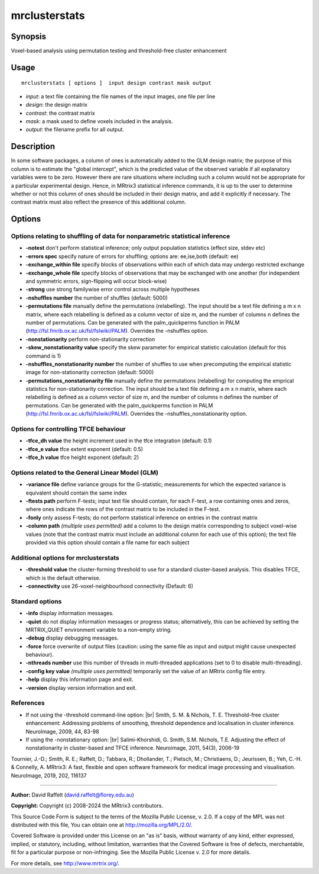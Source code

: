 .. _mrclusterstats:

mrclusterstats
===================

Synopsis
--------

Voxel-based analysis using permutation testing and threshold-free cluster enhancement

Usage
--------

::

    mrclusterstats [ options ]  input design contrast mask output

-  *input*: a text file containing the file names of the input images, one file per line
-  *design*: the design matrix
-  *contrast*: the contrast matrix
-  *mask*: a mask used to define voxels included in the analysis.
-  *output*: the filename prefix for all output.

Description
-----------

In some software packages, a column of ones is automatically added to the GLM design matrix; the purpose of this column is to estimate the "global intercept", which is the predicted value of the observed variable if all explanatory variables were to be zero. However there are rare situations where including such a column would not be appropriate for a particular experimental design. Hence, in MRtrix3 statistical inference commands, it is up to the user to determine whether or not this column of ones should be included in their design matrix, and add it explicitly if necessary. The contrast matrix must also reflect the presence of this additional column.

Options
-------

Options relating to shuffling of data for nonparametric statistical inference
^^^^^^^^^^^^^^^^^^^^^^^^^^^^^^^^^^^^^^^^^^^^^^^^^^^^^^^^^^^^^^^^^^^^^^^^^^^^^

-  **-notest** don't perform statistical inference; only output population statistics (effect size, stdev etc)

-  **-errors spec** specify nature of errors for shuffling; options are: ee,ise,both (default: ee)

-  **-exchange_within file** specify blocks of observations within each of which data may undergo restricted exchange

-  **-exchange_whole file** specify blocks of observations that may be exchanged with one another (for independent and symmetric errors, sign-flipping will occur block-wise)

-  **-strong** use strong familywise error control across multiple hypotheses

-  **-nshuffles number** the number of shuffles (default: 5000)

-  **-permutations file** manually define the permutations (relabelling). The input should be a text file defining a m x n matrix, where each relabelling is defined as a column vector of size m, and the number of columns n defines the number of permutations. Can be generated with the palm_quickperms function in PALM (http://fsl.fmrib.ox.ac.uk/fsl/fslwiki/PALM). Overrides the -nshuffles option.

-  **-nonstationarity** perform non-stationarity correction

-  **-skew_nonstationarity value** specify the skew parameter for empirical statistic calculation (default for this command is 1)

-  **-nshuffles_nonstationarity number** the number of shuffles to use when precomputing the empirical statistic image for non-stationarity correction (default: 5000)

-  **-permutations_nonstationarity file** manually define the permutations (relabelling) for computing the emprical statistics for non-stationarity correction. The input should be a text file defining a m x n matrix, where each relabelling is defined as a column vector of size m, and the number of columns n defines the number of permutations. Can be generated with the palm_quickperms function in PALM (http://fsl.fmrib.ox.ac.uk/fsl/fslwiki/PALM). Overrides the -nshuffles_nonstationarity option.

Options for controlling TFCE behaviour
^^^^^^^^^^^^^^^^^^^^^^^^^^^^^^^^^^^^^^

-  **-tfce_dh value** the height increment used in the tfce integration (default: 0.1)

-  **-tfce_e value** tfce extent exponent (default: 0.5)

-  **-tfce_h value** tfce height exponent (default: 2)

Options related to the General Linear Model (GLM)
^^^^^^^^^^^^^^^^^^^^^^^^^^^^^^^^^^^^^^^^^^^^^^^^^

-  **-variance file** define variance groups for the G-statistic; measurements for which the expected variance is equivalent should contain the same index

-  **-ftests path** perform F-tests; input text file should contain, for each F-test, a row containing ones and zeros, where ones indicate the rows of the contrast matrix to be included in the F-test.

-  **-fonly** only assess F-tests; do not perform statistical inference on entries in the contrast matrix

-  **-column path** *(multiple uses permitted)* add a column to the design matrix corresponding to subject voxel-wise values (note that the contrast matrix must include an additional column for each use of this option); the text file provided via this option should contain a file name for each subject

Additional options for mrclusterstats
^^^^^^^^^^^^^^^^^^^^^^^^^^^^^^^^^^^^^

-  **-threshold value** the cluster-forming threshold to use for a standard cluster-based analysis. This disables TFCE, which is the default otherwise.

-  **-connectivity** use 26-voxel-neighbourhood connectivity (Default: 6)

Standard options
^^^^^^^^^^^^^^^^

-  **-info** display information messages.

-  **-quiet** do not display information messages or progress status; alternatively, this can be achieved by setting the MRTRIX_QUIET environment variable to a non-empty string.

-  **-debug** display debugging messages.

-  **-force** force overwrite of output files (caution: using the same file as input and output might cause unexpected behaviour).

-  **-nthreads number** use this number of threads in multi-threaded applications (set to 0 to disable multi-threading).

-  **-config key value** *(multiple uses permitted)* temporarily set the value of an MRtrix config file entry.

-  **-help** display this information page and exit.

-  **-version** display version information and exit.

References
^^^^^^^^^^

* If not using the -threshold command-line option: |br|
  Smith, S. M. & Nichols, T. E. Threshold-free cluster enhancement: Addressing problems of smoothing, threshold dependence and localisation in cluster inference. NeuroImage, 2009, 44, 83-98

* If using the -nonstationary option: |br|
  Salimi-Khorshidi, G. Smith, S.M. Nichols, T.E. Adjusting the effect of nonstationarity in cluster-based and TFCE inference. Neuroimage, 2011, 54(3), 2006-19

Tournier, J.-D.; Smith, R. E.; Raffelt, D.; Tabbara, R.; Dhollander, T.; Pietsch, M.; Christiaens, D.; Jeurissen, B.; Yeh, C.-H. & Connelly, A. MRtrix3: A fast, flexible and open software framework for medical image processing and visualisation. NeuroImage, 2019, 202, 116137

--------------



**Author:** David Raffelt (david.raffelt@florey.edu.au)

**Copyright:** Copyright (c) 2008-2024 the MRtrix3 contributors.

This Source Code Form is subject to the terms of the Mozilla Public
License, v. 2.0. If a copy of the MPL was not distributed with this
file, You can obtain one at http://mozilla.org/MPL/2.0/.

Covered Software is provided under this License on an "as is"
basis, without warranty of any kind, either expressed, implied, or
statutory, including, without limitation, warranties that the
Covered Software is free of defects, merchantable, fit for a
particular purpose or non-infringing.
See the Mozilla Public License v. 2.0 for more details.

For more details, see http://www.mrtrix.org/.


